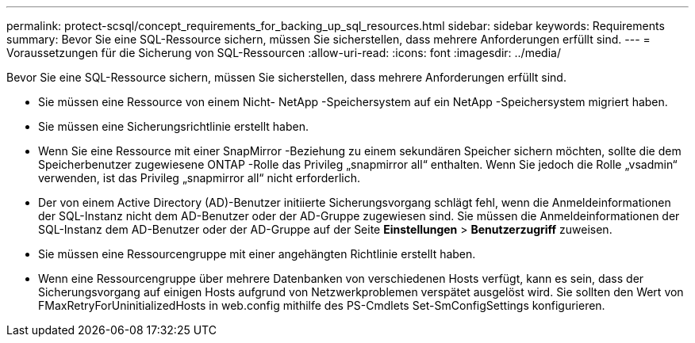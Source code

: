 ---
permalink: protect-scsql/concept_requirements_for_backing_up_sql_resources.html 
sidebar: sidebar 
keywords: Requirements 
summary: Bevor Sie eine SQL-Ressource sichern, müssen Sie sicherstellen, dass mehrere Anforderungen erfüllt sind. 
---
= Voraussetzungen für die Sicherung von SQL-Ressourcen
:allow-uri-read: 
:icons: font
:imagesdir: ../media/


[role="lead"]
Bevor Sie eine SQL-Ressource sichern, müssen Sie sicherstellen, dass mehrere Anforderungen erfüllt sind.

* Sie müssen eine Ressource von einem Nicht- NetApp -Speichersystem auf ein NetApp -Speichersystem migriert haben.
* Sie müssen eine Sicherungsrichtlinie erstellt haben.
* Wenn Sie eine Ressource mit einer SnapMirror -Beziehung zu einem sekundären Speicher sichern möchten, sollte die dem Speicherbenutzer zugewiesene ONTAP -Rolle das Privileg „snapmirror all“ enthalten.  Wenn Sie jedoch die Rolle „vsadmin“ verwenden, ist das Privileg „snapmirror all“ nicht erforderlich.
* Der von einem Active Directory (AD)-Benutzer initiierte Sicherungsvorgang schlägt fehl, wenn die Anmeldeinformationen der SQL-Instanz nicht dem AD-Benutzer oder der AD-Gruppe zugewiesen sind.  Sie müssen die Anmeldeinformationen der SQL-Instanz dem AD-Benutzer oder der AD-Gruppe auf der Seite *Einstellungen* > *Benutzerzugriff* zuweisen.
* Sie müssen eine Ressourcengruppe mit einer angehängten Richtlinie erstellt haben.
* Wenn eine Ressourcengruppe über mehrere Datenbanken von verschiedenen Hosts verfügt, kann es sein, dass der Sicherungsvorgang auf einigen Hosts aufgrund von Netzwerkproblemen verspätet ausgelöst wird.  Sie sollten den Wert von FMaxRetryForUninitializedHosts in web.config mithilfe des PS-Cmdlets Set-SmConfigSettings konfigurieren.

